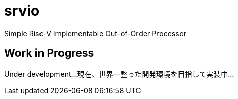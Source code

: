= srvio

Simple Risc-V Implementable Out-of-Order Processor

== Work in Progress
Under development...
現在、世界一整った開発環境を目指して実装中...
